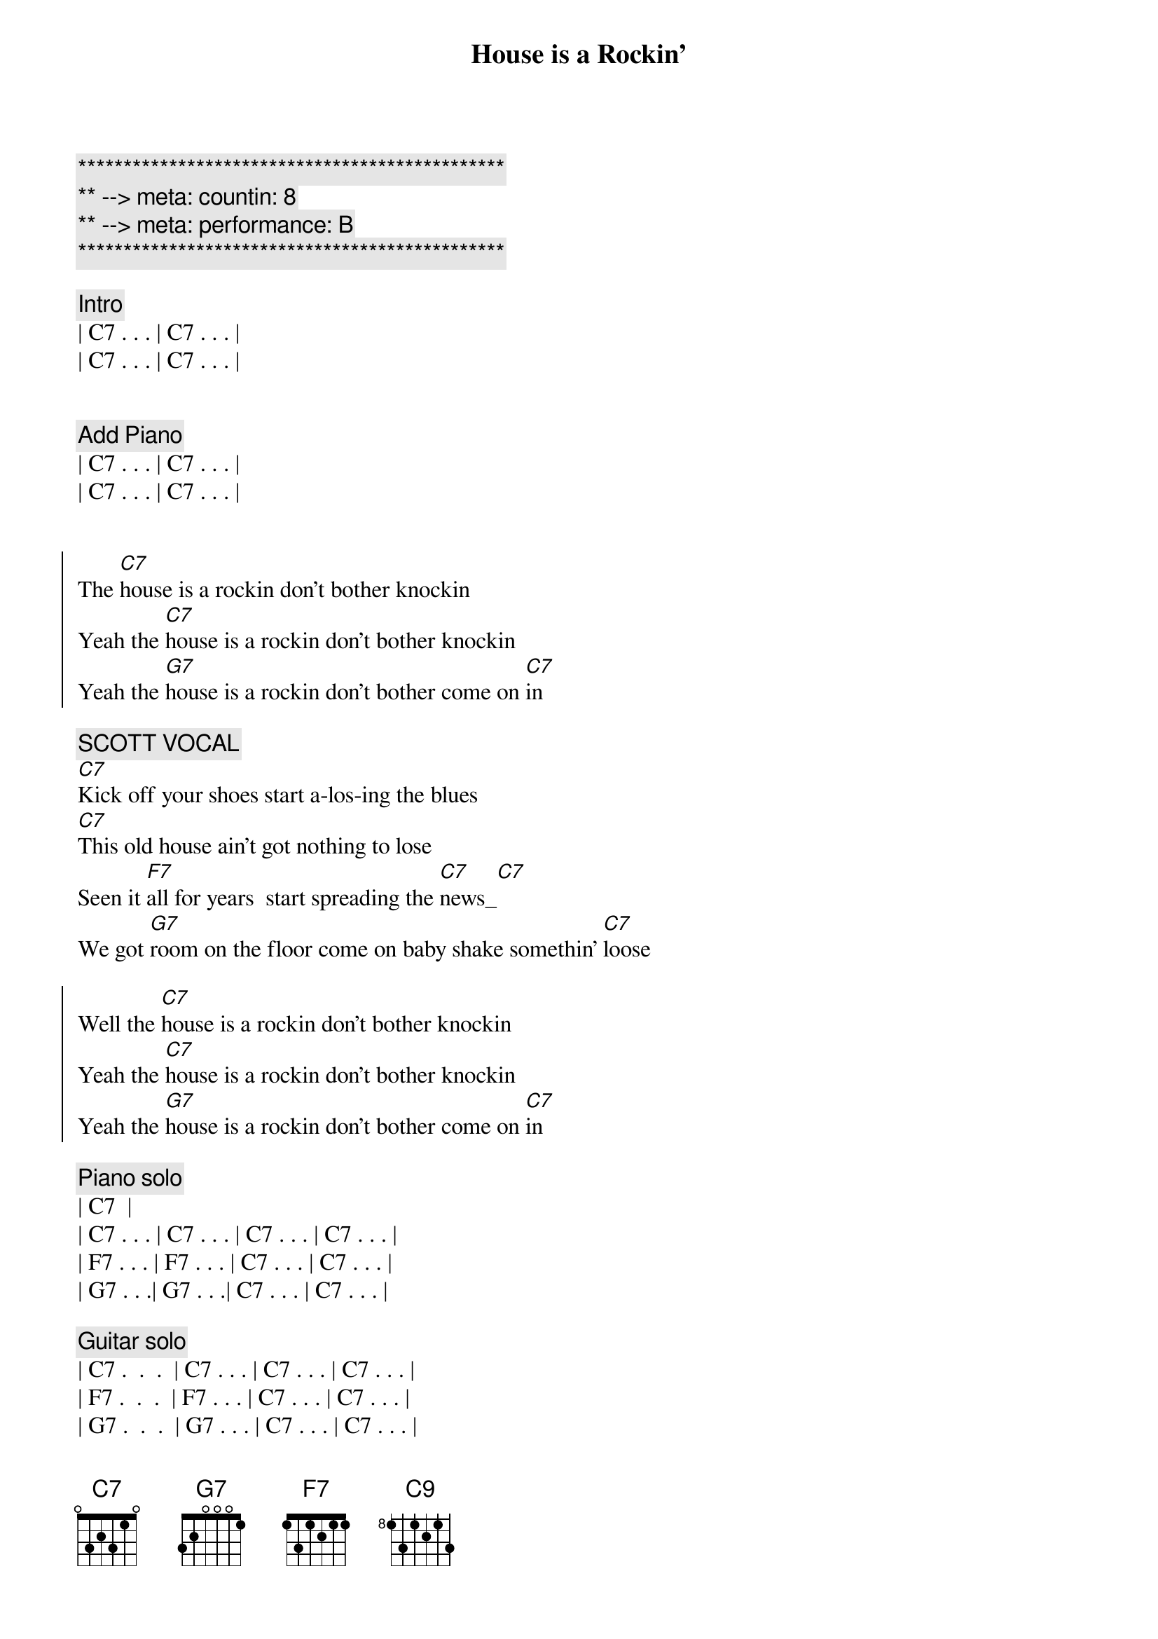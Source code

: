 {title: House is a Rockin'}
{artist: Stevie Ray Vaughan}
{key: C}
{duration: 2:05}
{tempo: 172}
{meta: countin: 8}
{meta: performance: B}

{c:***********************************************}
{c:** --> meta: countin: 8}
{c:** --> meta: performance: B}
{c:***********************************************}

{c: Intro}
| C7 . . . | C7 . . . |
| C7 . . . | C7 . . . |


{c: Add Piano}
| C7 . . . | C7 . . . |
| C7 . . . | C7 . . . |


{start_of_chorus}
The [C7]house is a rockin don't bother knockin
Yeah the [C7]house is a rockin don't bother knockin
Yeah the [G7]house is a rockin don't bother come on [C7]in
{end_of_chorus}

{c: SCOTT VOCAL}
{start_of_verse}
[C7]Kick off your shoes start a-los-ing the blues
[C7]This old house ain't got nothing to lose
Seen it [F7]all for years  start spreading the [C7]news_[C7]
We got [G7]room on the floor come on baby shake somethin' [C7]loose
{end_of_verse}  

{start_of_chorus}
Well the [C7]house is a rockin don't bother knockin
Yeah the [C7]house is a rockin don't bother knockin
Yeah the [G7]house is a rockin don't bother come on [C7]in
{end_of_chorus}

{comment: Piano solo}
| C7 <pickup> |
| C7 . . . | C7 . . . | C7 . . . | C7 . . . |
| F7 . . . | F7 . . . | C7 . . . | C7 . . . |
| G7 . . .| G7 . . .| C7 . . . | C7 . . . |

{comment: Guitar solo}
| C7 .  .  .  | C7 . . . | C7 . . . | C7 . . . |
| F7 .  .  .  | F7 . . . | C7 . . . | C7 . . . |
| G7 .  .  .  | G7 . . . | C7 . . . | C7 . . . |

| C7 .  .  .  | C7 . . . | C7 . . . | C7 . . . |

{c: Return to standard blues riff}
| C7 .  .  .  | C7 . . . | 

{start_of_chorus}
Well the [C7]house is a rockin don't bother knockin
Yeah the [C7]house is a rockin don't bother knockin
Yeah the [G7]house is a rockin don't bother come on [C7]
{end_of_chorus}

{c: JEFF VOCAL}
{start_of_verse}
Walk[C7]in up the street you can hear the sound
Of some [C7]bad honky tonkers really laying it down
They've seen [F7]it all for years they got nothin to lose[C7]
So get [G7]out on the floor   shimmy 'til you shake somethin' loos[C7]e
{end_of_verse}

{start_of_chorus}
Well the [C7]house is a rockin don't bother knockin
Yeah the [C7]house is a rockin don't bother knockin
Well the [G7]house is a rockin don't bother come on [C7]in
{end_of_chorus}

{comment: Outro}
I said the [G7]House is rockin' don't bother come on [C7]in[C#9][C9]
